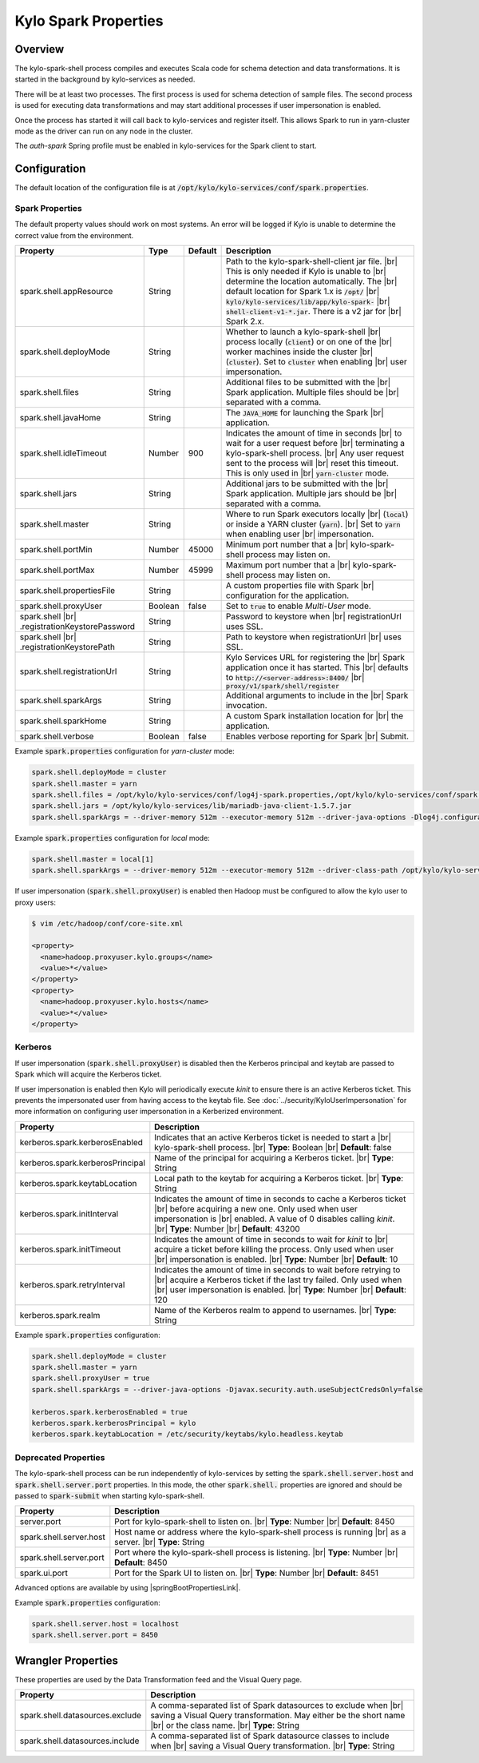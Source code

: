 =====================
Kylo Spark Properties
=====================

Overview
========

The kylo-spark-shell process compiles and executes Scala code for schema detection and data transformations. It is started in the background by kylo-services as needed.

There will be at least two processes. The first process is used for schema detection of sample files. The second process is used for executing data transformations and may start additional processes if user impersonation is enabled.

Once the process has started it will call back to kylo-services and register itself. This allows Spark to run in yarn-cluster mode as the driver can run on any node in the cluster.

The `auth-spark` Spring profile must be enabled in kylo-services for the Spark client to start.

Configuration
=============

The default location of the configuration file is at :code:`/opt/kylo/kylo-services/conf/spark.properties`.

Spark Properties
----------------

The default property values should work on most systems. An error will be logged if Kylo is unable to determine the correct value from the environment.

+------------------------------------------+----------+-------------+------------------------------------------------------------------------+
| **Property**                             | **Type** | **Default** | **Description**                                                        |
+==========================================+==========+=============+========================================================================+
| spark.shell.appResource                  | String   |             | Path to the kylo-spark-shell-client jar file. |br|                     |
|                                          |          |             | This is only needed if Kylo is unable to |br|                          |
|                                          |          |             | determine the location automatically. The |br|                         |
|                                          |          |             | default location for Spark 1.x is :code:`/opt/` |br|                   |
|                                          |          |             | :code:`kylo/kylo-services/lib/app/kylo-spark-` |br|                    |
|                                          |          |             | :code:`shell-client-v1-*.jar`. There is a v2 jar for |br|              |
|                                          |          |             | Spark 2.x.                                                             |
+------------------------------------------+----------+-------------+------------------------------------------------------------------------+
| spark.shell.deployMode                   | String   |             | Whether to launch a kylo-spark-shell |br|                              |
|                                          |          |             | process locally (:code:`client`) or on one of the |br|                 |
|                                          |          |             | worker machines inside the cluster |br|                                |
|                                          |          |             | (:code:`cluster`). Set to :code:`cluster` when enabling |br|           |
|                                          |          |             | user impersonation.                                                    |
+------------------------------------------+----------+-------------+------------------------------------------------------------------------+
| spark.shell.files                        | String   |             | Additional files to be submitted with the |br|                         |
|                                          |          |             | Spark application. Multiple files should be |br|                       |
|                                          |          |             | separated with a comma.                                                |
+------------------------------------------+----------+-------------+------------------------------------------------------------------------+
| spark.shell.javaHome                     | String   |             | The :code:`JAVA_HOME` for launching the Spark |br|                     |
|                                          |          |             | application.                                                           |
+------------------------------------------+----------+-------------+------------------------------------------------------------------------+
| spark.shell.idleTimeout                  | Number   | 900         | Indicates the amount of time in seconds |br|                           |
|                                          |          |             | to wait for a user request before |br|                                 |
|                                          |          |             | terminating a kylo-spark-shell process. |br|                           |
|                                          |          |             | Any user request sent to the process will |br|                         |
|                                          |          |             | reset this timeout. This is only used in |br|                          |
|                                          |          |             | :code:`yarn-cluster` mode.                                             |
+------------------------------------------+----------+-------------+------------------------------------------------------------------------+
| spark.shell.jars                         | String   |             | Additional jars to be submitted with the |br|                          |
|                                          |          |             | Spark application. Multiple jars should be |br|                        |
|                                          |          |             | separated with a comma.                                                |
+------------------------------------------+----------+-------------+------------------------------------------------------------------------+
| spark.shell.master                       | String   |             | Where to run Spark executors locally |br|                              |
|                                          |          |             | (:code:`local`) or inside a YARN cluster (:code:`yarn`). |br|          |
|                                          |          |             | Set to :code:`yarn` when enabling user |br|                            |
|                                          |          |             | impersonation.                                                         |
+------------------------------------------+----------+-------------+------------------------------------------------------------------------+
| spark.shell.portMin                      | Number   | 45000       | Minimum port number that a |br|                                        |
|                                          |          |             | kylo-spark-shell process may listen on.                                |
+------------------------------------------+----------+-------------+------------------------------------------------------------------------+
| spark.shell.portMax                      | Number   | 45999       | Maximum port number that a  |br|                                       |
|                                          |          |             | kylo-spark-shell process may listen on.                                |
+------------------------------------------+----------+-------------+------------------------------------------------------------------------+
| spark.shell.propertiesFile               | String   |             | A custom properties file with Spark |br|                               |
|                                          |          |             | configuration for the application.                                     |
+------------------------------------------+----------+-------------+------------------------------------------------------------------------+
| spark.shell.proxyUser                    | Boolean  | false       | Set to :code:`true` to enable *Multi-User* mode.                       |
+------------------------------------------+----------+-------------+------------------------------------------------------------------------+
| spark.shell |br|                         | String   |             | Password to keystore when |br|                                         |
| .registrationKeystorePassword            |          |             | registrationUrl uses SSL.                                              |
+------------------------------------------+----------+-------------+------------------------------------------------------------------------+
| spark.shell |br|                         | String   |             | Path to keystore when registrationUrl |br|                             |
| .registrationKeystorePath                |          |             | uses SSL.                                                              |
+------------------------------------------+----------+-------------+------------------------------------------------------------------------+
| spark.shell.registrationUrl              | String   |             | Kylo Services URL for registering the |br|                             |
|                                          |          |             | Spark application once it has started. This |br|                       |
|                                          |          |             | defaults to :code:`http://<server-address>:8400/` |br|                 |
|                                          |          |             | :code:`proxy/v1/spark/shell/register`                                  |
+------------------------------------------+----------+-------------+------------------------------------------------------------------------+
| spark.shell.sparkArgs                    | String   |             | Additional arguments to include in the |br|                            |
|                                          |          |             | Spark invocation.                                                      |
+------------------------------------------+----------+-------------+------------------------------------------------------------------------+
| spark.shell.sparkHome                    | String   |             | A custom Spark installation location for |br|                          |
|                                          |          |             | the application.                                                       |
+------------------------------------------+----------+-------------+------------------------------------------------------------------------+
| spark.shell.verbose                      | Boolean  | false       | Enables verbose reporting for Spark |br|                               |
|                                          |          |             | Submit.                                                                |
+------------------------------------------+----------+-------------+------------------------------------------------------------------------+

Example :code:`spark.properties` configuration for `yarn-cluster` mode:

.. code-block:: properties

   spark.shell.deployMode = cluster
   spark.shell.master = yarn
   spark.shell.files = /opt/kylo/kylo-services/conf/log4j-spark.properties,/opt/kylo/kylo-services/conf/spark.properties
   spark.shell.jars = /opt/kylo/kylo-services/lib/mariadb-java-client-1.5.7.jar
   spark.shell.sparkArgs = --driver-memory 512m --executor-memory 512m --driver-java-options -Dlog4j.configuration=log4j-spark.properties

Example :code:`spark.properties` configuration for `local` mode:

.. code-block:: properties

   spark.shell.master = local[1]
   spark.shell.sparkArgs = --driver-memory 512m --executor-memory 512m --driver-class-path /opt/kylo/kylo-services/conf:/opt/kylo/kylo-services/lib/mariadb-java-client-1.5.7.jar --driver-java-options -Dlog4j.configuration=log4j-spark.properties

If user impersonation (:code:`spark.shell.proxyUser`) is enabled then Hadoop must be configured to allow the kylo user to proxy users:

.. code-block:: shell

    $ vim /etc/hadoop/conf/core-site.xml

    <property>
      <name>hadoop.proxyuser.kylo.groups</name>
      <value>*</value>
    </property>
    <property>
      <name>hadoop.proxyuser.kylo.hosts</name>
      <value>*</value>
    </property>

Kerberos
--------

If user impersonation (:code:`spark.shell.proxyUser`) is disabled then the Kerberos principal and keytab are passed to Spark which will acquire the Kerberos ticket.

If user impersonation is enabled then Kylo will periodically execute `kinit` to ensure there is an active Kerberos ticket. This prevents the impersonated user from having access to the keytab file. See :doc:`../security/KyloUserImpersonation` for more information on configuring user impersonation in a Kerberized environment.

+----------------------------------+--------------------------------------------------------------------------+
| **Property**                     | **Description**                                                          |
+==================================+==========================================================================+
| kerberos.spark.kerberosEnabled   | Indicates that an active Kerberos ticket is needed to start a |br|       |
|                                  | kylo-spark-shell process. |br|                                           |
|                                  | **Type**: Boolean |br|                                                   |
|                                  | **Default**: false                                                       |
+----------------------------------+--------------------------------------------------------------------------+
| kerberos.spark.kerberosPrincipal | Name of the principal for acquiring a Kerberos ticket. |br|              |
|                                  | **Type**: String                                                         |
+----------------------------------+--------------------------------------------------------------------------+
| kerberos.spark.keytabLocation    | Local path to the keytab for acquiring a Kerberos ticket. |br|           |
|                                  | **Type**: String                                                         |
+----------------------------------+--------------------------------------------------------------------------+
| kerberos.spark.initInterval      | Indicates the amount of time in seconds to cache a Kerberos ticket |br|  |
|                                  | before acquiring a new one. Only used when user impersonation is |br|    |
|                                  | enabled. A value of 0 disables calling `kinit`. |br|                     |
|                                  | **Type**: Number |br|                                                    |
|                                  | **Default**: 43200                                                       |
+----------------------------------+--------------------------------------------------------------------------+
| kerberos.spark.initTimeout       | Indicates the amount of time in seconds to wait for `kinit` to |br|      |
|                                  | acquire a ticket before killing the process. Only used when user |br|    |
|                                  | impersonation is enabled. |br|                                           |
|                                  | **Type**: Number |br|                                                    |
|                                  | **Default**: 10                                                          |
+----------------------------------+--------------------------------------------------------------------------+
| kerberos.spark.retryInterval     | Indicates the amount of time in seconds to wait before retrying to |br|  |
|                                  | acquire a Kerberos ticket if the last try failed. Only used when |br|    |
|                                  | user impersonation is enabled. |br|                                      |
|                                  | **Type**: Number |br|                                                    |
|                                  | **Default**: 120                                                         |
+----------------------------------+--------------------------------------------------------------------------+
| kerberos.spark.realm             | Name of the Kerberos realm to append to usernames. |br|                  |
|                                  | **Type**: String                                                         |
+----------------------------------+--------------------------------------------------------------------------+

Example :code:`spark.properties` configuration:

.. code-block:: properties

   spark.shell.deployMode = cluster
   spark.shell.master = yarn
   spark.shell.proxyUser = true
   spark.shell.sparkArgs = --driver-java-options -Djavax.security.auth.useSubjectCredsOnly=false

   kerberos.spark.kerberosEnabled = true
   kerberos.spark.kerberosPrincipal = kylo
   kerberos.spark.keytabLocation = /etc/security/keytabs/kylo.headless.keytab

Deprecated Properties
---------------------

The kylo-spark-shell process can be run independently of kylo-services by setting the :code:`spark.shell.server.host` and :code:`spark.shell.server.port` properties. In this mode, the other :code:`spark.shell.` properties are ignored and should be passed to :code:`spark-submit` when starting kylo-spark-shell.

+----------------------------------+--------------------------------------------------------------------------+
| **Property**                     | **Description**                                                          |
+==================================+==========================================================================+
| server.port                      | Port for kylo-spark-shell to listen on. |br|                             |
|                                  | **Type**: Number |br|                                                    |
|                                  | **Default**: 8450                                                        |
+----------------------------------+--------------------------------------------------------------------------+
| spark.shell.server.host          | Host name or address where the kylo-spark-shell process is running  |br| |
|                                  | as a server. |br|                                                        |
|                                  | **Type**: String                                                         |
+----------------------------------+--------------------------------------------------------------------------+
| spark.shell.server.port          | Port where the kylo-spark-shell process is listening. |br|               |
|                                  | **Type**: Number |br|                                                    |
|                                  | **Default**: 8450                                                        |
+----------------------------------+--------------------------------------------------------------------------+
| spark.ui.port                    | Port for the Spark UI to listen on. |br|                                 |
|                                  | **Type**: Number |br|                                                    |
|                                  | **Default**: 8451                                                        |
+----------------------------------+--------------------------------------------------------------------------+

Advanced options are available by using |springBootPropertiesLink|.

Example :code:`spark.properties` configuration:

.. code-block:: properties

   spark.shell.server.host = localhost
   spark.shell.server.port = 8450

Wrangler Properties
===================

These properties are used by the Data Transformation feed and the Visual Query page.

+----------------------------------+--------------------------------------------------------------------------+
| **Property**                     | **Description**                                                          |
+==================================+==========================================================================+
| spark.shell.datasources.exclude  | A comma-separated list of Spark datasources to exclude when |br|         |
|                                  | saving a Visual Query transformation. May either be the short name |br|  |
|                                  | or the class name. |br|                                                  |
|                                  | **Type**: String                                                         |
+----------------------------------+--------------------------------------------------------------------------+
| spark.shell.datasources.include  | A comma-separated list of Spark datasource classes to include when  |br| |
|                                  | saving a Visual Query transformation. |br|                               |
|                                  | **Type**: String                                                         |
+----------------------------------+--------------------------------------------------------------------------+

.. |br| raw:: html

   <br/>

.. |springBootPropertiesLink| raw:: html

   <a href="https://docs.spring.io/spring-boot/docs/current/reference/html/common-application-properties.html" target="_blank">Spring Boot properties</a>
